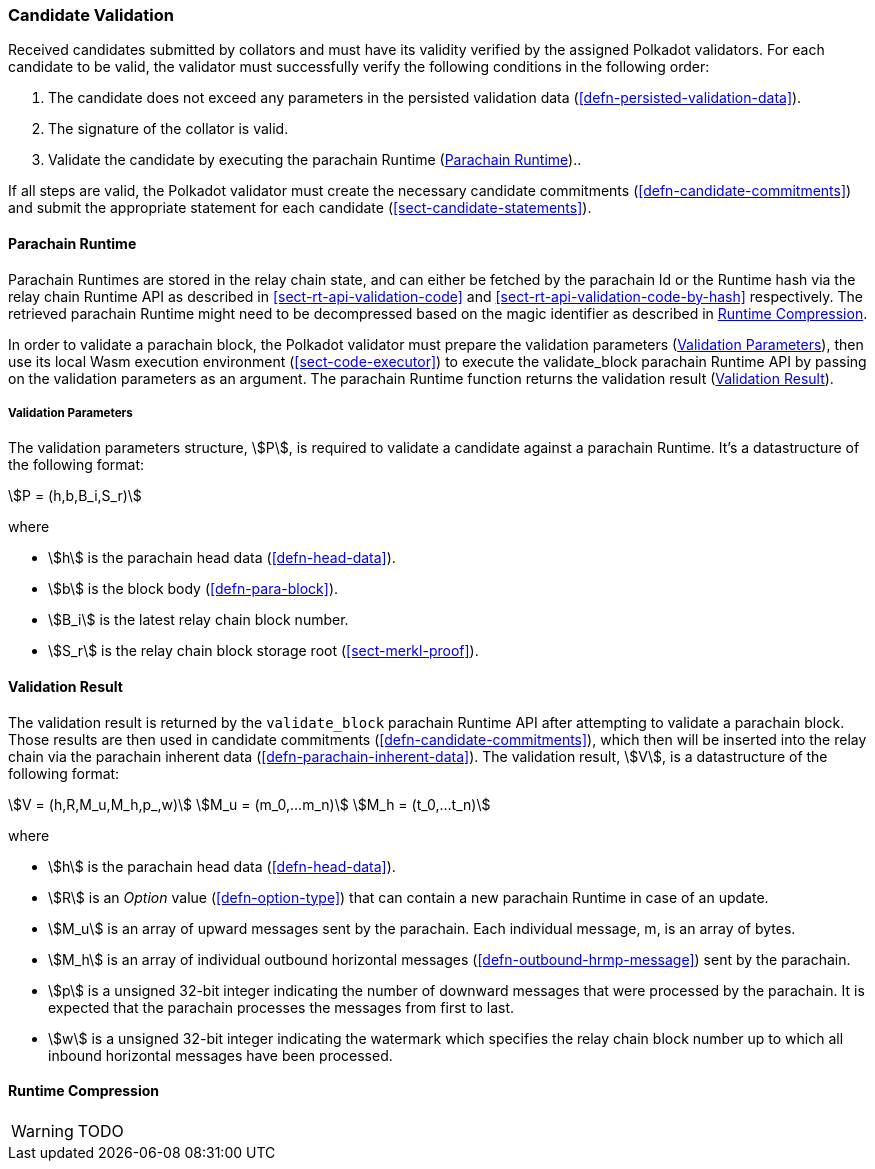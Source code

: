 [#sect-candidate-validation]
=== Candidate Validation

Received candidates submitted by collators and must have its validity verified
by the assigned Polkadot validators. For each candidate to be valid, the
validator must successfully verify the following conditions in the following
order:

. The candidate does not exceed any parameters in the persisted validation data
(<<defn-persisted-validation-data>>).
. The signature of the collator is valid.
. Validate the candidate by executing the parachain Runtime (<<sect-parachain-runtime>>)..

If all steps are valid, the Polkadot validator must create the necessary
candidate commitments (<<defn-candidate-commitments>>) and submit the
appropriate statement for each candidate
(<<sect-candidate-statements>>).

[#sect-parachain-runtime]
==== Parachain Runtime

Parachain Runtimes are stored in the relay chain state, and can either be
fetched by the parachain Id or the Runtime hash via the relay chain Runtime API
as described in <<sect-rt-api-validation-code>> and
<<sect-rt-api-validation-code-by-hash>> respectively. The retrieved parachain
Runtime might need to be decompressed based on the magic identifier as described
in <<sect-runtime-compression>>.

In order to validate a parachain block, the Polkadot validator must prepare the
validation parameters (<<defn-validation-parameters>>), then use its local Wasm
execution environment (<<sect-code-executor>>) to execute the validate_block
parachain Runtime API by passing on the validation parameters as an argument.
The parachain Runtime function returns the validation result
(<<defn-validation-result>>).

[#defn-validation-parameters]
===== Validation Parameters
****
The validation parameters structure, stem:[P], is required to validate a
candidate against a parachain Runtime. It's a datastructure of the following
format:

[stem]
++++
P = (h,b,B_i,S_r)
++++

where

* stem:[h] is the parachain head data (<<defn-head-data>>).
* stem:[b] is the block body (<<defn-para-block>>).
* stem:[B_i] is the latest relay chain block number.
* stem:[S_r] is the relay chain block storage root (<<sect-merkl-proof>>).
****

[#defn-validation-result]
==== Validation Result
****
The validation result is returned by the `validate_block` parachain Runtime API
after attempting to validate a parachain block. Those results are then used in
candidate commitments (<<defn-candidate-commitments>>), which then will be
inserted into the relay chain via the parachain inherent data
(<<defn-parachain-inherent-data>>). The validation result, stem:[V], is a
datastructure of the following format:

[stem]
++++
V   = (h,R,M_u,M_h,p_,w)\
M_u = (m_0,…m_n)\
M_h = (t_0,…t_n)
++++

where

* stem:[h] is the parachain head data (<<defn-head-data>>).
* stem:[R] is an _Option_ value (<<defn-option-type>>) that can contain a new
parachain Runtime in case of an update.
* stem:[M_u] is an array of upward messages sent by the parachain. Each
individual message, m, is an array of bytes.
* stem:[M_h] is an array of individual outbound horizontal messages
(<<defn-outbound-hrmp-message>>) sent by the parachain.
* stem:[p] is a unsigned 32-bit integer indicating the number of downward
messages that were processed by the parachain. It is expected that the parachain
processes the messages from first to last.
* stem:[w] is a unsigned 32-bit integer indicating the watermark which specifies
the relay chain block number up to which all inbound horizontal messages have
been processed.
****

[#sect-runtime-compression]
==== Runtime Compression

WARNING: TODO
